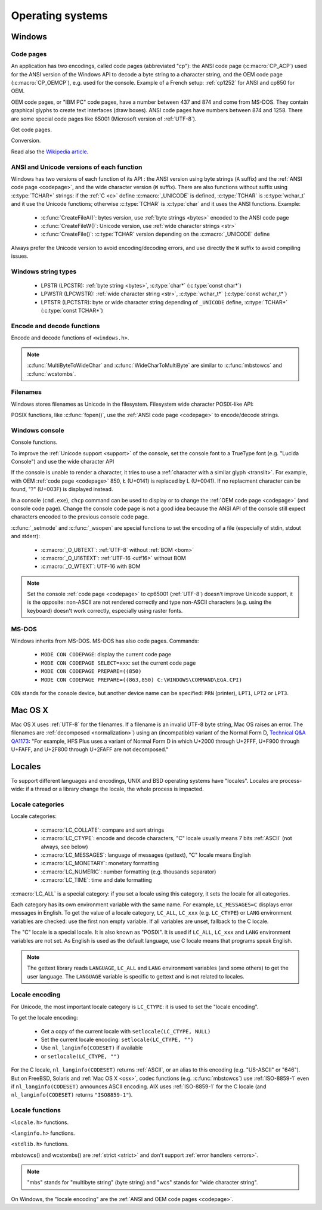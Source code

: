 Operating systems
=================

.. _Windows:

Windows
-------

.. index: Code page
.. _codepage:

Code pages
''''''''''

An application has two encodings, called code pages (abbreviated "cp"): the
ANSI code page (:c:macro:`CP_ACP`) used for the ANSI version of the Windows API to decode a byte
string to a character string, and the OEM code page (:c:macro:`CP_OEMCP`), e.g. used for the console.
Example of a French setup: :ref:`cp1252` for ANSI and cp850 for OEM.

OEM code pages, or "IBM PC" code pages, have a number between 437 and 874 and
come from MS-DOS. They contain graphical glyphs to create text interfaces (draw
boxes). ANSI code pages have numbers between 874 and 1258. There are some
special code pages like 65001 (Microsoft version of :ref:`UTF-8`).

Get code pages.

.. c:function:: UINT GetACP()

   Get the ANSI code page number.

.. c:function:: UINT GetOEMCP()

   Get the OEM code page number.

Conversion.

.. c:function:: BOOL OemToCharW(LPCSTR src, LPWSTR dst)

   Decode a byte string from the OEM code page.

.. c:function:: BOOL CharToOemW(LPCWSTR src, LPSTR dst)

   Encode a character string to the OEM code page.

.. c:function:: BOOL AnsiToCharW(LPCSTR src, LPWSTR dst)

   Decode a byte string from the ANSI code page.

.. c:function:: BOOL CharToAnsiW(LPCWSTR src, LPSTR dst)

   Encode a character string to the ANSI code page.

Read also the `Wikipedia article <http://en.wikipedia.org/wiki/Windows_code_page>`_.


ANSI and Unicode versions of each function
''''''''''''''''''''''''''''''''''''''''''

Windows has two versions of each function of its API : the ANSI version using
byte strings (``A`` suffix) and the :ref:`ANSI code page <codepage>`, and the
wide character version (``W`` suffix). There are also functions without suffix
using :c:type:`TCHAR*` strings: if the :ref:`C <c>` define :c:macro:`_UNICODE`
is defined, :c:type:`TCHAR` is :c:type:`wchar_t` and it use the Unicode
functions; otherwise :c:type:`TCHAR` is :c:type:`char` and it uses the ANSI
functions. Example:

 * :c:func:`CreateFileA()`: bytes version, use :ref:`byte strings <bytes>`
   encoded to the ANSI code page
 * :c:func:`CreateFileW()`: Unicode version, use :ref:`wide character strings
   <str>`
 * :c:func:`CreateFile()`: :c:type:`TCHAR` version depending on the
   :c:macro:`_UNICODE` define

Always prefer the Unicode version to avoid encoding/decoding errors, and use
directly the ``W`` suffix to avoid compiling issues.


Windows string types
''''''''''''''''''''

 * LPSTR (LPCSTR): :ref:`byte string <bytes>`, :c:type:`char*` (:c:type:`const char*`)
 * LPWSTR (LPCWSTR): :ref:`wide character string <str>`, :c:type:`wchar_t*`
   (:c:type:`const wchar_t*`)
 * LPTSTR (LPCTSTR): byte or wide character string depending of ``_UNICODE``
   define, :c:type:`TCHAR*` (:c:type:`const TCHAR*`)


Encode and decode functions
'''''''''''''''''''''''''''

Encode and decode functions of ``<windows.h>``.

.. c:function:: MultiByteToWideChar()

   Decode a :ref:`byte string <bytes>` to a :ref:`character string <str>`. It
   supports the :ref:`ANSI <codepage>` and :ref:`OEM <codepage>` code pages,
   UTF-7 and :ref:`UTF-8`. By default, it :ref:`ignores <ignore>`
   :ref:`undecodable bytes <undecodable>`. Use :c:macro:`MB_ERR_INVALID_CHARS`
   flag to :ref:`raise an error <strict>` on an undecodable byte sequence.

.. c:function:: WideCharToMultiByte()

   Encode a :ref:`character string <str>` to a :ref:`byte string <bytes>`. As
   :c:func:`MultiByteToWideChar`, it supports :ref:`ANSI <codepage>` and the
   :ref:`OEM <codepage>` code pages, UTF-7 and :ref:`UTF-8`. By default, if
   :ref:`a character cannot be encoded <unencodable>`, it is :ref:`replaced by
   a character with a similar glyph <translit>`. For example, with
   :ref:`cp1252`, Ł (U+0141) is replaced by L (U+004C). Use
   :c:macro:`WC_NO_BEST_FIT_CHARS` flag to :ref:`raise an error <strict>` on
   :ref:`unencodable character <unencodable>`.

.. note::

   :c:func:`MultiByteToWideChar` and :c:func:`WideCharToMultiByte` are similar
   to :c:func:`mbstowcs` and :c:func:`wcstombs`.


Filenames
'''''''''

Windows stores filenames as Unicode in the filesystem. Filesystem wide
character POSIX-like API:

.. c:function:: int _wfstat(const wchar_t* filename, struct _stat *statbuf)

   Unicode version of :c:func:`stat()`.

.. c:function:: FILE *_wfopen(const wchar_t* filename, const wchar_t *mode)

   Unicode version of :c:func:`fopen`.

POSIX functions, like :c:func:`fopen()`, use the :ref:`ANSI code page <codepage>` to encode/decode
strings.


Windows console
'''''''''''''''

Console functions.

.. c:function:: GetConsoleCP()

   Get the ccode page of the standard input (stdin) of the console.

.. c:function:: GetConsoleOutputCP()

   Get the code page of the standard output (stdout and stderr) of the console.

.. c:function:: WriteConsoleW()

   Write a :ref:`character string <str>` into the console.

To improve the :ref:`Unicode support <support>` of the console, set the console
font to a TrueType font (e.g. "Lucida Console") and use the wide character API

If the console is unable to render a character, it tries to use a
:ref:`character with a similar glyph <translit>`. For example, with OEM
:ref:`code page <codepage>` 850, Ł (U+0141) is replaced by L (U+0041). If no
replacment character can be found, "?" (U+003F) is displayed instead.

In a console (``cmd.exe``), ``chcp`` command can be used to display or to
change the :ref:`OEM code page <codepage>` (and console code page). Change the console code page is not a
good idea because the ANSI API of the console still expect characters encoded
to the previous console code page.

:c:func:`_setmode` and :c:func:`_wsopen` are special functions to set the encoding of a
file (especially of stdin, stdout and stderr):

 * :c:macro:`_O_U8TEXT`: :ref:`UTF-8` without :ref:`BOM <bom>`
 * :c:macro:`_O_U16TEXT`: :ref:`UTF-16 <utf16>` without BOM
 * :c:macro:`_O_WTEXT`: UTF-16 with BOM

.. seealso::

   `Conventional wisdom is retarded, aka What the @#%&* is _O_U16TEXT?
   <http://blogs.msdn.com/b/michkap/archive/2008/03/18/8306597.aspx>`_ (Michael
   S.  Kaplan, 2008) and the Python bug report #1602: `windows console doesn't
   print or input Unicode <http://bugs.python.org/issue1602>`_.

.. note::

   Set the console :ref:`code page <codepage>` to cp65001 (:ref:`UTF-8`)
   doesn't improve Unicode support, it is the opposite: non-ASCII are not
   rendered correctly and type non-ASCII characters (e.g. using the keyboard)
   doesn't work correctly, especially using raster fonts.


MS-DOS
''''''

Windows inherits from MS-DOS. MS-DOS has also code pages. Commands:

 * ``MODE CON CODEPAGE``: display the current code page
 * ``MODE CON CODEPAGE SELECT=xxx``: set the current code page
 * ``MODE CON CODEPAGE PREPARE=((850)``
 * ``MODE CON CODEPAGE PREPARE=((863,850) C:\WINDOWS\COMMAND\EGA.CPI)``

``CON`` stands for the console device, but another device name can be
specified: ``PRN`` (printer), ``LPT1``, ``LPT2`` or ``LPT3``.

.. _osx:

Mac OS X
--------

Mac OS X uses :ref:`UTF-8` for the filenames. If a filename is an invalid UTF-8
byte string, Mac OS raises an error. The filenames are :ref:`decomposed
<normalization>`) using an (incompatible) variant of the Normal Form D,
`Technical Q&A QA1173
<http://developer.apple.com/mac/library/qa/qa2001/qa1173.html>`_: "For example,
HFS Plus uses a variant of Normal Form D in which U+2000 through U+2FFF, U+F900
through U+FAFF, and U+2F800 through U+2FAFF are not decomposed."

.. todo:: Document %3A pattern for undecodable filename


.. _locales:

Locales
-------

To support different languages and encodings, UNIX and BSD operating systems
have "locales". Locales are process-wide: if a thread or a library change
the locale, the whole process is impacted.


.. _locale categories:

Locale categories
'''''''''''''''''

Locale categories:

 * :c:macro:`LC_COLLATE`: compare and sort strings
 * :c:macro:`LC_CTYPE`: encode and decode characters, "C" locale usually means 7 bits
   :ref:`ASCII` (not always, see below)
 * :c:macro:`LC_MESSAGES`: language of messages (gettext), "C" locale means English
 * :c:macro:`LC_MONETARY`: monetary formatting
 * :c:macro:`LC_NUMERIC`: number formatting (e.g. thousands separator)
 * :c:macro:`LC_TIME`: time and date formatting

:c:macro:`LC_ALL` is a special category: if you set a locale using this category, it sets
the locale for all categories.

Each category has its own environment variable with the same name. For example,
``LC_MESSAGES=C`` displays error messages in English. To get the value of a locale
category, ``LC_ALL``, ``LC_xxx`` (e.g. ``LC_CTYPE``) or ``LANG`` environment variables are
checked: use the first non empty variable. If all variables are unset,
fallback to the C locale.

The "C" locale is a special locale. It is also known as "POSIX". It is used if
``LC_ALL``, ``LC_xxx`` and ``LANG`` environment variables are not set. As English is used
as the default language, use C locale means that programs speak English.

.. note::

   The gettext library reads ``LANGUAGE``, ``LC_ALL`` and ``LANG`` environment
   variables (and some others) to get the user language. The ``LANGUAGE``
   variable is specific to gettext and is not related to locales.


.. _locale encoding:

Locale encoding
'''''''''''''''

For Unicode, the most important locale category is ``LC_CTYPE``: it is used to set
the "locale encoding".

To get the locale encoding:

 * Get a copy of the current locale with ``setlocale(LC_CTYPE, NULL)``
 * Set the current locale encoding: ``setlocale(LC_CTYPE, "")``
 * Use ``nl_langinfo(CODESET)`` if available
 * or ``setlocale(LC_CTYPE, "")``

.. todo:: write a full example in C

For the C locale, ``nl_langinfo(CODESET)`` returns :ref:`ASCII`, or an alias to
this encoding (e.g. "US-ASCII" or "646"). But on FreeBSD, Solaris and :ref:`Mac
OS X <osx>`, codec functions (e.g. :c:func:`mbstowcs`) use :ref:`ISO-8859-1`
even if ``nl_langinfo(CODESET)`` announces ASCII encoding. AIX uses
:ref:`ISO-8859-1` for the C locale (and ``nl_langinfo(CODESET)`` returns
``"ISO8859-1"``).


Locale functions
''''''''''''''''

``<locale.h>`` functions.

.. c:function:: char* setlocale(category, NULL)

   Get the current locale of the specified category.

.. c:function:: char* setlocale(category, name)

   Set the locale of the specified category.

``<langinfo.h>`` functions.

.. c:function::  char* nl_langinfo(CODESET)

   Get the name of the locale encoding.

``<stdlib.h>`` functions.

.. c:function:: size_t mbstowcs(wchar_t *dest, const char *src, size_t n)

   Decode a :ref:`byte string <bytes>` from the :ref:`locale encoding <locale
   encoding>` to a :ref:`character string <str>`. Return an :ref:`error
   <strict>` on :ref:`undecodable byte sequence <undecodable>`. If available,
   always prefer the reentrant version: :c:func:`mbsrtowcs`.

.. c:function:: size_t wcstombs(char *dest, const wchar_t *src, size_t n)

   Encode a :ref:`character string <str>` to a :ref:`byte string <bytes>` in
   the :ref:`locale encoding <locale encoding>`. Return an :ref:`error
   <strict>` if :ref:`a character cannot by encoded <unencodable>`.  If
   available, always prefer the reentrant version: :c:func:`wcsrtombs`.

mbstowcs() and wcstombs() are :ref:`strict <strict>` and don't support
:ref:`error handlers <errors>`.

.. note::

   "mbs" stands for "multibyte string" (byte string) and "wcs" stands for "wide
   character string".

On Windows, the "locale encoding" are the :ref:`ANSI and OEM code pages
<codepage>`.

